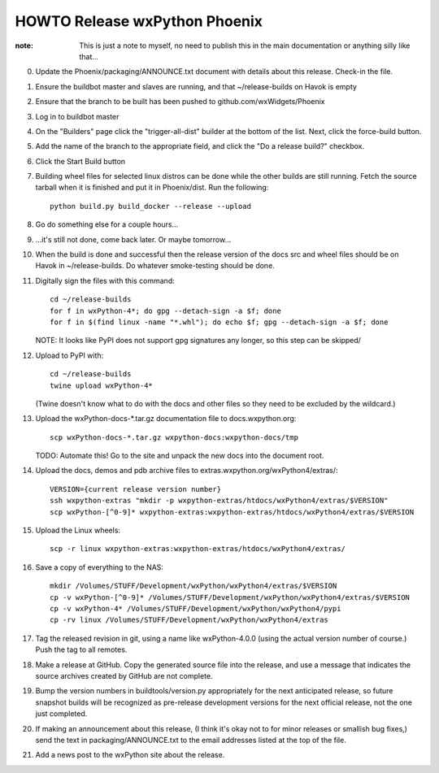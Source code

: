 HOWTO Release wxPython Phoenix
==============================

:note: This is just a note to myself, no need to publish this in the main
       documentation or anything silly like that...


0. Update the Phoenix/packaging/ANNOUNCE.txt document with details about this
   release. Check-in the file.

1. Ensure the buildbot master and slaves are running, and that
   ~/release-builds on Havok is empty

2. Ensure that the branch to be built has been pushed to
   github.com/wxWidgets/Phoenix

3. Log in to buildbot master

4. On the "Builders" page click the "trigger-all-dist" builder at the bottom of
   the list. Next, click the force-build button.

5. Add the name of the branch to the appropriate field, and click the "Do a
   release build?" checkbox.

6. Click the Start Build button

7. Building wheel files for selected linux distros can be done while the other
   builds are still running. Fetch the source tarball when it is finished and put
   it in Phoenix/dist. Run the following::

        python build.py build_docker --release --upload

8. Go do something else for a couple hours...

9. ...it's still not done, come back later. Or maybe tomorrow...


10. When the build is done and successful then the release version of the docs
    src and wheel files should be on Havok in ~/release-builds. Do whatever
    smoke-testing should be done.

11. Digitally sign the files with this command::

        cd ~/release-builds
        for f in wxPython-4*; do gpg --detach-sign -a $f; done
        for f in $(find linux -name "*.whl"); do echo $f; gpg --detach-sign -a $f; done

    NOTE: It looks like PyPI does not support gpg signatures any longer, so this step can be skipped/

12. Upload to PyPI with::

        cd ~/release-builds
        twine upload wxPython-4*

    (Twine doesn't know what to do with the docs and other files so they need
    to be excluded by the wildcard.)

13. Upload the wxPython-docs-*.tar.gz documentation file to docs.wxpython.org::

        scp wxPython-docs-*.tar.gz wxpython-docs:wxpython-docs/tmp

    TODO: Automate this!
    Go to the site and unpack the new docs into the document root.

14. Upload the docs, demos and pdb archive files to extras.wxpython.org/wxPython4/extras/::

        VERSION={current release version number}
        ssh wxpython-extras "mkdir -p wxpython-extras/htdocs/wxPython4/extras/$VERSION"
        scp wxPython-[^0-9]* wxpython-extras:wxpython-extras/htdocs/wxPython4/extras/$VERSION

15. Upload the Linux wheels::

        scp -r linux wxpython-extras:wxpython-extras/htdocs/wxPython4/extras/

16. Save a copy of everything to the NAS::

        mkdir /Volumes/STUFF/Development/wxPython/wxPython4/extras/$VERSION
        cp -v wxPython-[^0-9]* /Volumes/STUFF/Development/wxPython/wxPython4/extras/$VERSION
        cp -v wxPython-4* /Volumes/STUFF/Development/wxPython/wxPython4/pypi
        cp -rv linux /Volumes/STUFF/Development/wxPython/wxPython4/extras

17. Tag the released revision in git, using a name like wxPython-4.0.0 (using
    the actual version number of course.) Push the tag to all remotes.

18. Make a release at GitHub. Copy the generated source file into the release,
    and use a message that indicates the source archives created by GitHub are
    not complete.

19. Bump the version numbers in buildtools/version.py appropriately for the
    next anticipated release, so future snapshot builds will be recognized as
    pre-release development versions for the next official release, not the
    one just completed.

20. If making an announcement about this release, (I think it's okay not to
    for minor releases or smallish bug fixes,) send the text in
    packaging/ANNOUNCE.txt to the email addresses listed at the top of the
    file.

21. Add a news post to the wxPython site about the release.

